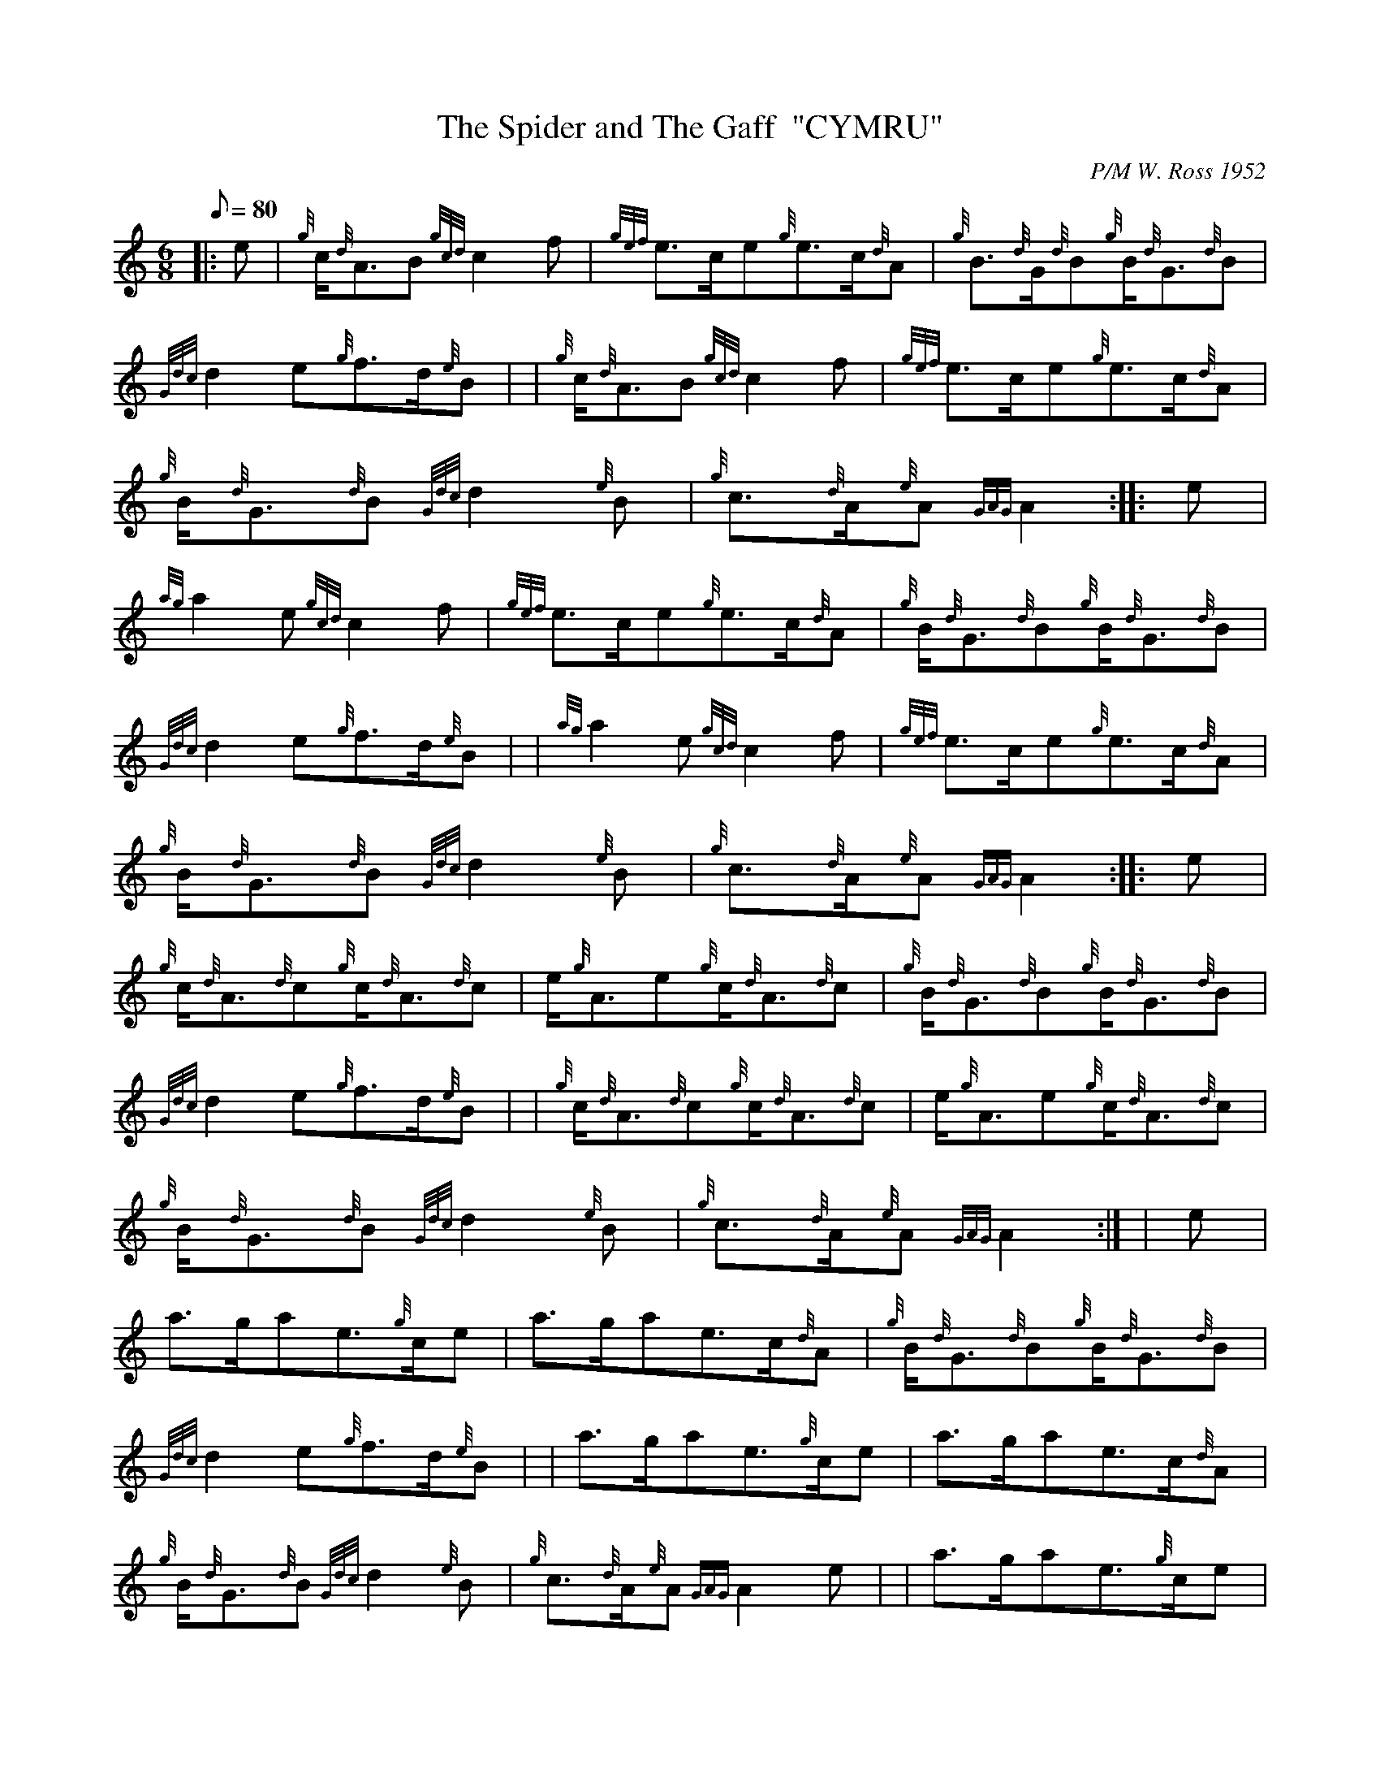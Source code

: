 X:1
T:The Spider and The Gaff  "CYMRU"
M:6/8
L:1/8
Q:80
C:P/M W. Ross 1952
S:Jig
K:HP
|: e | \
{g}c/2{d}A3/2B{gcd}c2f | \
{gef}e3/2c/2e{g}e3/2c/2{d}A | \
{g}B3/2{d}G/2{d}B{g}B/2{d}G3/2{d}B |
{Gdc}d2e{g}f3/2d/2{e}B | | \
{g}c/2{d}A3/2B{gcd}c2f | \
{gef}e3/2c/2e{g}e3/2c/2{d}A |
{g}B/2{d}G3/2{d}B{Gdc}d2{e}B | \
{g}c3/2{d}A/2{e}A{GAG}A2 :: \
e |
{ag}a2e{gcd}c2f | \
{gef}e3/2c/2e{g}e3/2c/2{d}A | \
{g}B/2{d}G3/2{d}B{g}B/2{d}G3/2{d}B |
{Gdc}d2e{g}f3/2d/2{e}B | | \
{ag}a2e{gcd}c2f | \
{gef}e3/2c/2e{g}e3/2c/2{d}A |
{g}B/2{d}G3/2{d}B{Gdc}d2{e}B | \
{g}c3/2{d}A/2{e}A{GAG}A2 :: \
e |
{g}c/2{d}A3/2{d}c{g}c/2{d}A3/2{d}c | \
e/2{g}A3/2e{g}c/2{d}A3/2{d}c | \
{g}B/2{d}G3/2{d}B{g}B/2{d}G3/2{d}B |
{Gdc}d2e{g}f3/2d/2{e}B | | \
{g}c/2{d}A3/2{d}c{g}c/2{d}A3/2{d}c | \
e/2{g}A3/2e{g}c/2{d}A3/2{d}c |
{g}B/2{d}G3/2{d}B{Gdc}d2{e}B | \
{g}c3/2{d}A/2{e}A{GAG}A2:| [ | \
e |
a3/2g/2ae3/2{g}c/2e | \
a3/2g/2ae3/2c/2{d}A | \
{g}B/2{d}G3/2{d}B{g}B/2{d}G3/2{d}B |
{Gdc}d2e{g}f3/2d/2{e}B | | \
a3/2g/2ae3/2{g}c/2e | \
a3/2g/2ae3/2c/2{d}A |
{g}B/2{d}G3/2{d}B{Gdc}d2{e}B | \
{g}c3/2{d}A/2{e}A{GAG}A2e | | \
a3/2g/2ae3/2{g}c/2e |
a3/2g/2ae3/2c/2{d}A | \
{g}B/2{d}G3/2{d}B{g}B/2{d}G3/2{d}B | \
{Gdc}d2e{g}f3/2d/2{e}B| |
{g}c3/2{d}A/2{e}A{g}d3/2B/2{G}B | \
{g}e3/2c/2{G}c{g}f3/2g/2a | \
e3/2c/2{G}c{g}d3/2B/2{G}B |
{g}c3/2{d}A/2{e}A{GAG}A2|]
